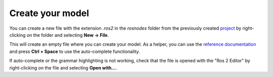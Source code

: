 Create your model
=================

You can create a new file with the extension `.ros2` in the `rosnodes` folder from the previously created `project <LearnRosModels.rst>`_ by right-clicking on the folder and selecting **New -> File**.

This will create an empty file where you can create your model. As a helper, you can use the `reference documentation <RosModelDescription.rst>`_ and press **Ctrl + Space** to use the auto-complete functionality.

If auto-complete or the grammar highlighting is not working, check that the file is opened with the "Ros 2 Editor" by right-clicking on the file and selecting **Open with...**.
